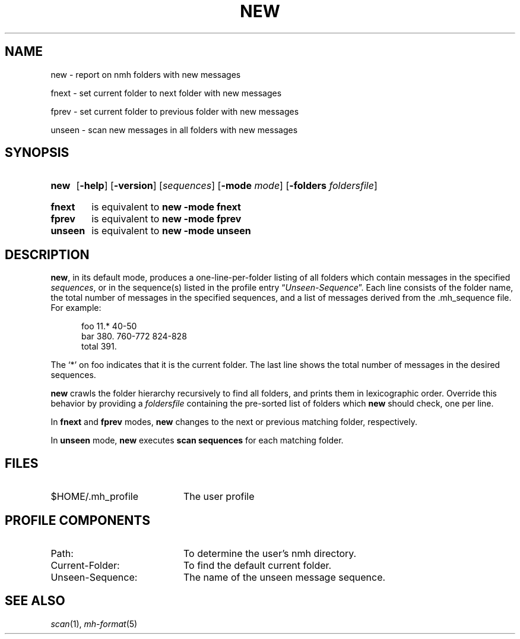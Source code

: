 .TH NEW %manext1% 2009-01-17 "%nmhversion%"
.
.\" %nmhwarning%
.
.SH NAME
new \- report on nmh folders with new messages
.PP
fnext \- set current folder to next folder with new messages
.PP
fprev \- set current folder to previous folder with new messages
.PP
unseen \- scan new messages in all folders with new messages
.SH SYNOPSIS
.HP 5
.na
.B new
.RB [ \-help ]
.RB [ \-version ]
.RI [ sequences ]
.RB [ \-mode
.IR mode ]
.RB [ \-folders
.IR foldersfile ]
.PP
.HP 5
.B fnext
is equivalent to
.B new \-mode fnext
.PP
.HP 5
.B fprev
is equivalent to
.B new \-mode fprev
.PP
.HP 5
.B unseen
is equivalent to
.B new \-mode unseen
.ad
.SH DESCRIPTION
.BR new ,
in its default mode, produces a one-line-per-folder listing of all
folders which contain messages in the specified
.IR sequences ,
or in the sequence(s) listed in the profile entry
.RI \*(lq Unseen-Sequence \*(rq.
Each line consists of the folder name, the total number of messages
in the specified sequences, and a list of messages derived from the
\&.mh_sequence file.  For example:
.PP
.RS 5
.nf
foo     11.* 40\-50
bar    380.  760\-772 824\-828
 total    391.
.fi
.RE
.PP
The `*' on foo indicates that it is the current folder.  The last line shows
the total number of messages in the desired sequences.
.PP
.B new
crawls the folder hierarchy recursively to find all folders, and prints them
in lexicographic order.  Override this behavior by providing a
.I foldersfile
containing the pre-sorted list of folders which
.B new
should check, one per line.
.PP
In
.B fnext
and
.B fprev
modes,
.B new
changes to the next or previous matching folder, respectively.
.PP
In
.B unseen
mode,
.B new
executes
.B scan sequences
for each matching folder.
.SH FILES
.TP 20
$HOME/\&.mh\(ruprofile
The user profile
.SH "PROFILE COMPONENTS"
.PD 0
.TP 20
Path:
To determine the user's nmh directory.
.TP 20
Current\-Folder:
To find the default current folder.
.TP 20
Unseen-Sequence:
The name of the unseen message sequence.
.PD
.SH "SEE ALSO"
.IR scan (1),
.IR mh\-format (5)
